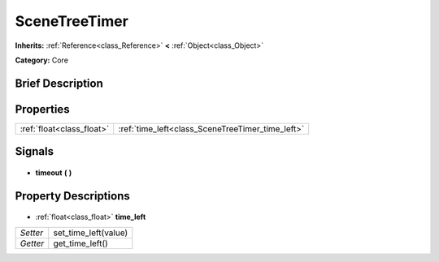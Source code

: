 .. Generated automatically by doc/tools/makerst.py in Godot's source tree.
.. DO NOT EDIT THIS FILE, but the SceneTreeTimer.xml source instead.
.. The source is found in doc/classes or modules/<name>/doc_classes.

.. _class_SceneTreeTimer:

SceneTreeTimer
==============

**Inherits:** :ref:`Reference<class_Reference>` **<** :ref:`Object<class_Object>`

**Category:** Core

Brief Description
-----------------



Properties
----------

+---------------------------+--------------------------------------------------+
| :ref:`float<class_float>` | :ref:`time_left<class_SceneTreeTimer_time_left>` |
+---------------------------+--------------------------------------------------+

Signals
-------

  .. _class_SceneTreeTimer_timeout:

- **timeout** **(** **)**

Property Descriptions
---------------------

  .. _class_SceneTreeTimer_time_left:

- :ref:`float<class_float>` **time_left**

+----------+----------------------+
| *Setter* | set_time_left(value) |
+----------+----------------------+
| *Getter* | get_time_left()      |
+----------+----------------------+

